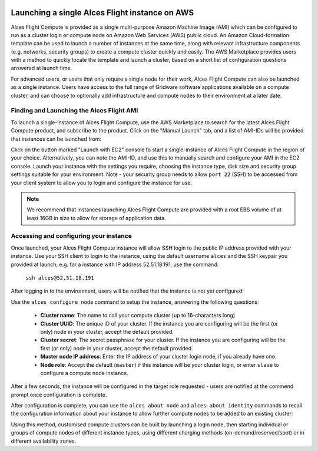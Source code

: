  .. _manual_launch:

Launching a single Alces Flight instance on AWS
###############################################

Alces Flight Compute is provided as a single multi-purpose Amazon Machine Image (AMI) which can be configured to run as a cluster login or compute node on Amazon Web Services (AWS) public cloud. An Amazon Cloud-formation template can be used to launch a number of instances at the same time, along with relevant infrastructure components (e.g. networks, security groups) to create a compute cluster quickly and easily. The AWS Marketplace provides users with a method to quickly locate the template and launch a cluster, based on a short list of configuration questions answered at launch time. 

For advanced users, or users that only require a single node for their work, Alces Flight Compute can also be launched as a single instance. Users have access to the full range of Gridware software applications available on a compute cluster, and can choose to optionally add infrastructure and compute nodes to their environment at a later date. 


Finding and Launching the Alces Flight AMI
------------------------------------------

To launch a single-instance of Alces Flight Compute, use the AWS Marketplace to search for the latest Alces Flight Compute product, and subscribe to the product. Click on the "Manual Launch" tab, and a list of AMI-IDs will be provided that instances can be launched from:

.. image:: marketplace_ami-id.jpg
    :alt: AWS Marketplace AMI-IDs

Click on the button marked "Launch with EC2" console to start a single-instance of Alces Flight Compute in the region of your choice. Alternatively, you can note the AMI-ID, and use this to manually search and configure your AMI in the EC2 console. Launch your instance with the settings you require, choosing the instance type, disk size and security group settings suitable for your environment. Note - your security group needs to allow ``port 22`` (SSH) to be accessed from your client system to allow you to login and configure the instance for use.

.. note:: We recommend that instances launching Alces Flight Compute are provided with a root EBS volume of at least 16GB in size to allow for storage of application data. 


Accessing and configuring your instance
---------------------------------------

Once launched, your Alces Flight Compute instance will allow SSH login to the public IP address provided with your instance. Use your SSH client to login to the instance, using the default username ``alces`` and the SSH keypair you provided at launch; e.g. for a instance with IP address 52.51.18.191, use the command:

   ``ssh alces@52.51.18.191``
   
After logging in to the environment, users will be notified that the instance is not yet configured:

.. image:: alcesunconfigured.jpg
    :alt: Unconfigured instance

Use the ``alces configure node`` command to setup the instance, answering the following questions:

  - **Cluster name**: The name to call your compute cluster (up to 16-characters long)
  - **Cluster UUID**: The unique ID of your cluster. If the instance you are configuring will be the first (or only) node in your cluster, accept the default provided. 
  - **Cluster secret**: The secret passphrase for your cluster. If the instance you are configuring will be the first (or only) node in your cluster, accept the default provided. 
  - **Master node IP address**: Enter the IP address of your cluster login node, if you already have one.
  - **Node role**: Accept the default (``master``) if this instance will be your cluster login, or enter ``slave`` to configure a compute node instance.

After a few seconds, the instance will be configured in the target role requested - users are notified at the commend prompt once configuration is complete. 

.. image:: alcesconfigure.jpg
    :alt: Configured instance

After configuration is complete, you can use the ``alces about node`` and ``alces about identity`` commands to recall the configuration information about your instance to allow further compute nodes to be added to an existing cluster:

.. image:: alcesaboutnode.jpg
    :alt: Recalling configuration information

Using this method, customised compute clusters can be built by launching a login node, then starting individual or groups of compute nodes of different instance types, using different charging methods (on-demand/reserved/spot) or in different availability zones.